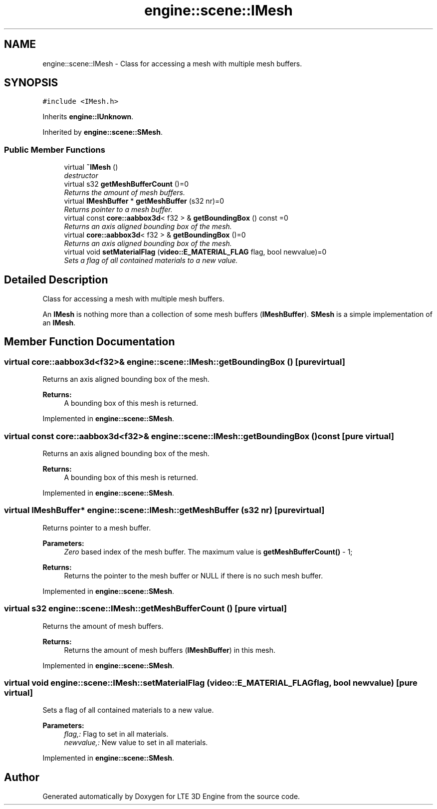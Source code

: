 .TH "engine::scene::IMesh" 3 "29 Jul 2006" "LTE 3D Engine" \" -*- nroff -*-
.ad l
.nh
.SH NAME
engine::scene::IMesh \- Class for accessing a mesh with multiple mesh buffers.  

.PP
.SH SYNOPSIS
.br
.PP
\fC#include <IMesh.h>\fP
.PP
Inherits \fBengine::IUnknown\fP.
.PP
Inherited by \fBengine::scene::SMesh\fP.
.PP
.SS "Public Member Functions"

.in +1c
.ti -1c
.RI "virtual \fB~IMesh\fP ()"
.br
.RI "\fIdestructor \fP"
.ti -1c
.RI "virtual s32 \fBgetMeshBufferCount\fP ()=0"
.br
.RI "\fIReturns the amount of mesh buffers. \fP"
.ti -1c
.RI "virtual \fBIMeshBuffer\fP * \fBgetMeshBuffer\fP (s32 nr)=0"
.br
.RI "\fIReturns pointer to a mesh buffer. \fP"
.ti -1c
.RI "virtual const \fBcore::aabbox3d\fP< f32 > & \fBgetBoundingBox\fP () const =0"
.br
.RI "\fIReturns an axis aligned bounding box of the mesh. \fP"
.ti -1c
.RI "virtual \fBcore::aabbox3d\fP< f32 > & \fBgetBoundingBox\fP ()=0"
.br
.RI "\fIReturns an axis aligned bounding box of the mesh. \fP"
.ti -1c
.RI "virtual void \fBsetMaterialFlag\fP (\fBvideo::E_MATERIAL_FLAG\fP flag, bool newvalue)=0"
.br
.RI "\fISets a flag of all contained materials to a new value. \fP"
.in -1c
.SH "Detailed Description"
.PP 
Class for accessing a mesh with multiple mesh buffers. 

An \fBIMesh\fP is nothing more than a collection of some mesh buffers (\fBIMeshBuffer\fP). \fBSMesh\fP is a simple implementation of an \fBIMesh\fP. 
.PP
.SH "Member Function Documentation"
.PP 
.SS "virtual \fBcore::aabbox3d\fP<f32>& engine::scene::IMesh::getBoundingBox ()\fC [pure virtual]\fP"
.PP
Returns an axis aligned bounding box of the mesh. 
.PP
\fBReturns:\fP
.RS 4
A bounding box of this mesh is returned. 
.RE
.PP

.PP
Implemented in \fBengine::scene::SMesh\fP.
.SS "virtual const \fBcore::aabbox3d\fP<f32>& engine::scene::IMesh::getBoundingBox () const\fC [pure virtual]\fP"
.PP
Returns an axis aligned bounding box of the mesh. 
.PP
\fBReturns:\fP
.RS 4
A bounding box of this mesh is returned. 
.RE
.PP

.PP
Implemented in \fBengine::scene::SMesh\fP.
.SS "virtual \fBIMeshBuffer\fP* engine::scene::IMesh::getMeshBuffer (s32 nr)\fC [pure virtual]\fP"
.PP
Returns pointer to a mesh buffer. 
.PP
\fBParameters:\fP
.RS 4
\fIZero\fP based index of the mesh buffer. The maximum value is \fBgetMeshBufferCount()\fP - 1; 
.RE
.PP
\fBReturns:\fP
.RS 4
Returns the pointer to the mesh buffer or NULL if there is no such mesh buffer. 
.RE
.PP

.PP
Implemented in \fBengine::scene::SMesh\fP.
.SS "virtual s32 engine::scene::IMesh::getMeshBufferCount ()\fC [pure virtual]\fP"
.PP
Returns the amount of mesh buffers. 
.PP
\fBReturns:\fP
.RS 4
Returns the amount of mesh buffers (\fBIMeshBuffer\fP) in this mesh. 
.RE
.PP

.PP
Implemented in \fBengine::scene::SMesh\fP.
.SS "virtual void engine::scene::IMesh::setMaterialFlag (\fBvideo::E_MATERIAL_FLAG\fP flag, bool newvalue)\fC [pure virtual]\fP"
.PP
Sets a flag of all contained materials to a new value. 
.PP
\fBParameters:\fP
.RS 4
\fIflag,:\fP Flag to set in all materials. 
.br
\fInewvalue,:\fP New value to set in all materials. 
.RE
.PP

.PP
Implemented in \fBengine::scene::SMesh\fP.

.SH "Author"
.PP 
Generated automatically by Doxygen for LTE 3D Engine from the source code.
